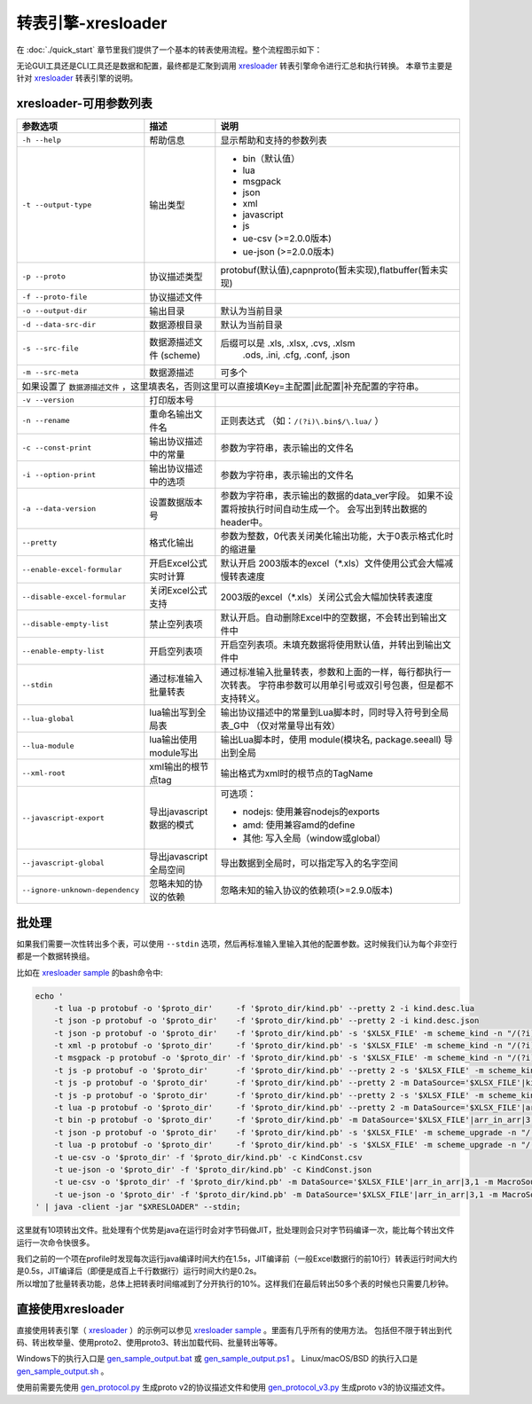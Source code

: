 转表引擎-xresloader
=============================================

.. _xresloader: https://github.com/xresloader/xresloader
.. _xresloader sample: https://github.com/xresloader/xresloader/tree/master/sample
.. _gen_sample_output.bat: https://github.com/xresloader/xresloader/blob/master/sample/gen_sample_output.bat
.. _gen_sample_output.ps1: https://github.com/xresloader/xresloader/blob/master/sample/gen_sample_output.ps1
.. _gen_sample_output.sh: https://github.com/xresloader/xresloader/blob/master/sample/gen_sample_output.sh
.. _gen_protocol.py: https://github.com/xresloader/xresloader/blob/master/sample/gen_protocol.py
.. _gen_protocol_v3.py: https://github.com/xresloader/xresloader/blob/master/sample/gen_protocol_v3.py

在 :doc:`./quick_start` 章节里我们提供了一个基本的转表使用流程。整个流程图示如下：

.. image:: ../_static/development/xresconv_process.png

无论GUI工具还是CLI工具还是数据和配置，最终都是汇聚到调用 `xresloader`_ 转表引擎命令进行汇总和执行转换。
本章节主要是针对 `xresloader`_ 转表引擎的说明。

xresloader-可用参数列表
---------------------------------------------

+--------------------------------------+----------------------------------+---------------------------------------------------------------+
| 参数选项                             | 描述                             | 说明                                                          |
+======================================+==================================+===============================================================+
| ``-h --help``                        | 帮助信息                         | 显示帮助和支持的参数列表                                      |
+--------------------------------------+----------------------------------+---------------------------------------------------------------+
| ``-t --output-type``                 | 输出类型                         | + bin（默认值）                                               |
|                                      |                                  | + lua                                                         |
|                                      |                                  | + msgpack                                                     |
|                                      |                                  | + json                                                        |
|                                      |                                  | + xml                                                         |
|                                      |                                  | + javascript                                                  |
|                                      |                                  | + js                                                          |
|                                      |                                  | + ue-csv  (>=2.0.0版本)                                       |
|                                      |                                  | + ue-json (>=2.0.0版本)                                       |
+--------------------------------------+----------------------------------+---------------------------------------------------------------+
| ``-p --proto``                       | 协议描述类型                     | protobuf(默认值),capnproto(暂未实现),flatbuffer(暂未实现)     |
+--------------------------------------+----------------------------------+---------------------------------------------------------------+
| ``-f --proto-file``                  | 协议描述文件                     |                                                               |
+--------------------------------------+----------------------------------+---------------------------------------------------------------+
| ``-o --output-dir``                  | 输出目录                         | 默认为当前目录                                                |
+--------------------------------------+----------------------------------+---------------------------------------------------------------+
| ``-d --data-src-dir``                | 数据源根目录                     | 默认为当前目录                                                |
+--------------------------------------+----------------------------------+---------------------------------------------------------------+
| ``-s --src-file``                    | 数据源描述文件                   | 后缀可以是 .xls, .xlsx, .cvs, .xlsm                           |
|                                      | (scheme)                         |            .ods, .ini, .cfg, .conf, .json                     |
+--------------------------------------+----------------------------------+---------------------------------------------------------------+
| ``-m --src-meta``                    | 数据源描述                       | 可多个                                                        |
+--------------------------------------+----------------------------------+---------------------------------------------------------------+
| 如果设置了 ``数据源描述文件`` ，这里填表名，否则这里可以直接填Key=主配置\|此配置\|补充配置的字符串。                                    |
+--------------------------------------+----------------------------------+---------------------------------------------------------------+
| ``-v --version``                     | 打印版本号                       |                                                               |
+--------------------------------------+----------------------------------+---------------------------------------------------------------+
| ``-n --rename``                      | 重命名输出文件名                 | 正则表达式 （如：``/(?i)\.bin$/\.lua/`` ）                    |
+--------------------------------------+----------------------------------+---------------------------------------------------------------+
| ``-c --const-print``                 | 输出协议描述中的常量             | 参数为字符串，表示输出的文件名                                |
+--------------------------------------+----------------------------------+---------------------------------------------------------------+
| ``-i --option-print``                | 输出协议描述中的选项             | 参数为字符串，表示输出的文件名                                |
+--------------------------------------+----------------------------------+---------------------------------------------------------------+
| ``-a --data-version``                | 设置数据版本号                   | 参数为字符串，表示输出的数据的data_ver字段。                  |
|                                      |                                  | 如果不设置将按执行时间自动生成一个。                          |
|                                      |                                  | 会写出到转出数据的header中。                                  |
+--------------------------------------+----------------------------------+---------------------------------------------------------------+
| ``--pretty``                         | 格式化输出                       | 参数为整数，0代表关闭美化输出功能，大于0表示格式化时的缩进量  |
+--------------------------------------+----------------------------------+---------------------------------------------------------------+
| ``--enable-excel-formular``          | 开启Excel公式实时计算            | 默认开启                                                      |
|                                      |                                  | 2003版本的excel（\*\.xls）文件使用公式会大幅减慢转表速度      |
+--------------------------------------+----------------------------------+---------------------------------------------------------------+
| ``--disable-excel-formular``         | 关闭Excel公式支持                | 2003版的excel（\*\.xls）关闭公式会大幅加快转表速度            |
+--------------------------------------+----------------------------------+---------------------------------------------------------------+
| ``--disable-empty-list``             | 禁止空列表项                     | 默认开启。自动删除Excel中的空数据，不会转出到输出文件中       |
+--------------------------------------+----------------------------------+---------------------------------------------------------------+
| ``--enable-empty-list``              | 开启空列表项                     | 开启空列表项。未填充数据将使用默认值，并转出到输出文件中      |
+--------------------------------------+----------------------------------+---------------------------------------------------------------+
| ``--stdin``                          | 通过标准输入批量转表             | 通过标准输入批量转表，参数和上面的一样，每行都执行一次转表。  |
|                                      |                                  | 字符串参数可以用单引号或双引号包裹，但是都不支持转义。        |
+--------------------------------------+----------------------------------+---------------------------------------------------------------+
| ``--lua-global``                     | lua输出写到全局表                | 输出协议描述中的常量到Lua脚本时，同时导入符号到全局表_G中     |
|                                      |                                  | （仅对常量导出有效）                                          | 
+--------------------------------------+----------------------------------+---------------------------------------------------------------+
| ``--lua-module``                     | lua输出使用module写出            | 输出Lua脚本时，使用 module(模块名, package.seeall) 导出到全局 |
+--------------------------------------+----------------------------------+---------------------------------------------------------------+
| ``--xml-root``                       | xml输出的根节点tag               | 输出格式为xml时的根节点的TagName                              |
+--------------------------------------+----------------------------------+---------------------------------------------------------------+
| ``--javascript-export``              | 导出javascript数据的模式         | 可选项：                                                      | 
|                                      |                                  |                                                               |
|                                      |                                  | * nodejs: 使用兼容nodejs的exports                             |
|                                      |                                  | * amd: 使用兼容amd的define                                    |
|                                      |                                  | * 其他: 写入全局（window或global）                            |
+--------------------------------------+----------------------------------+---------------------------------------------------------------+
| ``--javascript-global``              | 导出javascript全局空间           | 导出数据到全局时，可以指定写入的名字空间                      |
+--------------------------------------+----------------------------------+---------------------------------------------------------------+
| ``--ignore-unknown-dependency``      | 忽略未知的协议的依赖             | 忽略未知的输入协议的依赖项(>=2.9.0版本)                       |
+--------------------------------------+----------------------------------+---------------------------------------------------------------+

批处理
---------------------------------------------

如果我们需要一次性转出多个表，可以使用 ``--stdin`` 选项，然后再标准输入里输入其他的配置参数。这时候我们认为每个非空行都是一个数据转换组。

比如在 `xresloader sample`_ 的bash命令中:

.. code-block:: bash

    echo '
        -t lua -p protobuf -o '$proto_dir'     -f '$proto_dir/kind.pb' --pretty 2 -i kind.desc.lua
        -t json -p protobuf -o '$proto_dir'    -f '$proto_dir/kind.pb' --pretty 2 -i kind.desc.json
        -t json -p protobuf -o '$proto_dir'    -f '$proto_dir/kind.pb' -s '$XLSX_FILE' -m scheme_kind -n "/(?i)\.bin$/\.json/"
        -t xml -p protobuf -o '$proto_dir'     -f '$proto_dir/kind.pb' -s '$XLSX_FILE' -m scheme_kind -n "/(?i)\.bin$/\.xml/"
        -t msgpack -p protobuf -o '$proto_dir' -f '$proto_dir/kind.pb' -s '$XLSX_FILE' -m scheme_kind -n "/(?i)\.bin$/\.msgpack.bin/"
        -t js -p protobuf -o '$proto_dir'      -f '$proto_dir/kind.pb' --pretty 2 -s '$XLSX_FILE' -m scheme_kind -n "/(?i)\.bin$/\.js/" --javascript-global sample 
        -t js -p protobuf -o '$proto_dir'      -f '$proto_dir/kind.pb' --pretty 2 -m DataSource='$XLSX_FILE'|kind|3,1 -m MacroSource='$XLSX_FILE'|macro|2,1 -m ProtoName=role_cfg -m OutputFile=role_cfg.n.js -m KeyRow=2 -m KeyCase=lower -m KeyWordSplit=_ -m "KeyWordRegex=[A-Z_\$ \t\r\n]|[_\$ \t\r\n]|[a-zA-Z_\$]" --javascript-export nodejs 
        -t js -p protobuf -o '$proto_dir'      -f '$proto_dir/kind.pb' --pretty 2 -s '$XLSX_FILE' -m scheme_kind -n "/(?i)\.bin$/\.amd\.js/" --javascript-export amd 
        -t lua -p protobuf -o '$proto_dir'     -f '$proto_dir/kind.pb' --pretty 2 -m DataSource='$XLSX_FILE'|arr_in_arr|3,1 -m MacroSource='$XLSX_FILE'|macro|2,1 -m ProtoName=arr_in_arr_cfg -m OutputFile=arr_in_arr_cfg.lua -m KeyRow=2 -o proto_v3
        -t bin -p protobuf -o '$proto_dir'     -f '$proto_dir/kind.pb' -m DataSource='$XLSX_FILE'|arr_in_arr|3,1 -m MacroSource='$XLSX_FILE'|macro|2,1 -m ProtoName=arr_in_arr_cfg -m OutputFile=arr_in_arr_cfg.bin -m KeyRow=2 -o proto_v3
        -t json -p protobuf -o '$proto_dir'    -f '$proto_dir/kind.pb' -s '$XLSX_FILE' -m scheme_upgrade -n "/(?i)\.bin$/\.json/"
        -t lua -p protobuf -o '$proto_dir'     -f '$proto_dir/kind.pb' -s '$XLSX_FILE' -m scheme_upgrade -n "/(?i)\.bin$/\.lua/"
        -t ue-csv -o '$proto_dir' -f '$proto_dir/kind.pb' -c KindConst.csv
        -t ue-json -o '$proto_dir' -f '$proto_dir/kind.pb' -c KindConst.json
        -t ue-csv -o '$proto_dir' -f '$proto_dir/kind.pb' -m DataSource='$XLSX_FILE'|arr_in_arr|3,1 -m MacroSource='$XLSX_FILE'|macro|2,1 -m ProtoName=arr_in_arr_cfg -m OutputFile=ArrInArrCfg.csv -m KeyRow=2 -m UeCfg-CodeOutput=|Public/Config|Private/Config
        -t ue-json -o '$proto_dir' -f '$proto_dir/kind.pb' -m DataSource='$XLSX_FILE'|arr_in_arr|3,1 -m MacroSource='$XLSX_FILE'|macro|2,1 -m ProtoName=arr_in_arr_cfg -m OutputFile=ArrInArrCfg.json -m KeyRow=2 -m UeCfg-CodeOutput=|Public/Config|Private/Config
    ' | java -client -jar "$XRESLOADER" --stdin;

这里就有10项转出文件。批处理有个优势是java在运行时会对字节码做JIT，批处理则会只对字节码编译一次，能比每个转出文件运行一次命令快很多。

| 我们之前的一个项在profile时发现每次运行java编译时间大约在1.5s，JIT编译前（一般Excel数据行的前10行）转表运行时间大约是0.5s，JIT编译后（即便是成百上千行数据行）运行时间大约是0.2s。
| 所以增加了批量转表功能，总体上把转表时间缩减到了分开执行的10%。这样我们在最后转出50多个表的时候也只需要几秒钟。


直接使用xresloader
---------------------------------------------

直接使用转表引擎（ `xresloader`_ ）的示例可以参见 `xresloader sample`_ 。里面有几乎所有的使用方法。
包括但不限于转出到代码、转出枚举量、使用proto2、使用proto3、转出加载代码、批量转出等等。

Windows下的执行入口是 `gen_sample_output.bat`_ 或 `gen_sample_output.ps1`_ 。 Linux/macOS/BSD 的执行入口是 `gen_sample_output.sh`_ 。

使用前需要先使用 `gen_protocol.py`_ 生成proto v2的协议描述文件和使用 `gen_protocol_v3.py`_ 生成proto v3的协议描述文件。
